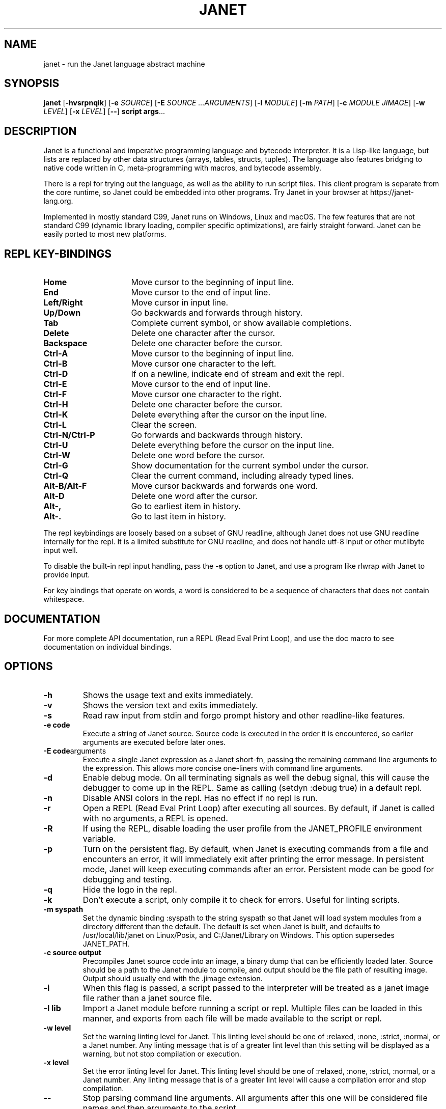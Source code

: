 .TH JANET 1
.SH NAME
janet \- run the Janet language abstract machine
.SH SYNOPSIS
.B janet
[\fB\-hvsrpnqik\fR]
[\fB\-e\fR \fISOURCE\fR]
[\fB\-E\fR \fISOURCE ...ARGUMENTS\fR]
[\fB\-l\fR \fIMODULE\fR]
[\fB\-m\fR \fIPATH\fR]
[\fB\-c\fR \fIMODULE JIMAGE\fR]
[\fB\-w\fR \fILEVEL\fR]
[\fB\-x\fR \fILEVEL\fR]
[\fB\-\-\fR]
.BR script
.BR args ...
.SH DESCRIPTION
Janet is a functional and imperative programming language and bytecode interpreter.
It is a Lisp-like language, but lists are replaced by other data structures
(arrays, tables, structs, tuples). The language also features bridging
to native code written in C, meta-programming with macros, and bytecode assembly.

There is a repl for trying out the language, as well as the ability to run script files.
This client program is separate from the core runtime, so Janet could be embedded
into other programs. Try Janet in your browser at https://janet-lang.org.

Implemented in mostly standard C99, Janet runs on Windows, Linux and macOS.
The few features that are not standard C99 (dynamic library loading, compiler
specific optimizations), are fairly straight forward. Janet can be easily ported to
most new platforms.

.SH REPL KEY-BINDINGS

.TP 16
.BR Home
Move cursor to the beginning of input line.

.TP 16
.BR End
Move cursor to the end of input line.

.TP 16
.BR Left/Right
Move cursor in input line.

.TP 16
.BR Up/Down
Go backwards and forwards through history.

.TP 16
.BR Tab
Complete current symbol, or show available completions.

.TP 16
.BR Delete
Delete one character after the cursor.

.TP 16
.BR Backspace
Delete one character before the cursor.

.TP 16
.BR Ctrl\-A
Move cursor to the beginning of input line.

.TP 16
.BR Ctrl\-B
Move cursor one character to the left.

.TP 16
.BR Ctrl\-D
If on a newline, indicate end of stream and exit the repl.

.TP 16
.BR Ctrl\-E
Move cursor to the end of input line.

.TP 16
.BR Ctrl\-F
Move cursor one character to the right.

.TP 16
.BR Ctrl\-H
Delete one character before the cursor.

.TP 16
.BR Ctrl\-K
Delete everything after the cursor on the input line.

.TP 16
.BR Ctrl\-L
Clear the screen.

.TP 16
.BR Ctrl\-N/Ctrl\-P
Go forwards and backwards through history.

.TP 16
.BR Ctrl\-U
Delete everything before the cursor on the input line.

.TP 16
.BR Ctrl\-W
Delete one word before the cursor.

.TP 16
.BR Ctrl\-G
Show documentation for the current symbol under the cursor.

.TP 16
.BR Ctrl\-Q
Clear the current command, including already typed lines.

.TP 16
.BR Alt\-B/Alt\-F
Move cursor backwards and forwards one word.

.TP 16
.BR Alt\-D
Delete one word after the cursor.

.TP 16
.BR Alt\-,
Go to earliest item in history.

.TP 16
.BR Alt\-.
Go to last item in history.

.LP

The repl keybindings are loosely based on a subset of GNU readline, although
Janet does not use GNU readline internally for the repl. It is a limited
substitute for GNU readline, and does not handle
utf-8 input or other mutlibyte input well.

To disable the built-in repl input handling, pass the \fB\-s\fR option to Janet, and
use a program like rlwrap with Janet to provide input.

For key bindings that operate on words, a word is considered to be a sequence
of characters that does not contain whitespace.

.SH DOCUMENTATION

For more complete API documentation, run a REPL (Read Eval Print Loop), and use the doc macro to
see documentation on individual bindings.

.SH OPTIONS
.TP
.BR \-h
Shows the usage text and exits immediately.

.TP
.BR \-v
Shows the version text and exits immediately.

.TP
.BR \-s
Read raw input from stdin and forgo prompt history and other readline-like features.

.TP
.BR \-e\ code
Execute a string of Janet source. Source code is executed in the order it is encountered, so earlier
arguments are executed before later ones.

.TP
.BR \-E\ code arguments
Execute a single Janet expression as a Janet short-fn, passing the remaining command line arguments to the expression. This allows
more concise one-liners with command line arguments.

.TP
.BR \-d
Enable debug mode. On all terminating signals as well the debug signal, this will
cause the debugger to come up in the REPL. Same as calling (setdyn :debug true) in a
default repl.

.TP
.BR \-n
Disable ANSI colors in the repl. Has no effect if no repl is run.

.TP
.BR \-r
Open a REPL (Read Eval Print Loop) after executing all sources. By default, if Janet is called with no
arguments, a REPL is opened.

.TP
.BR \-R
If using the REPL, disable loading the user profile from the JANET_PROFILE environment variable.

.TP
.BR \-p
Turn on the persistent flag. By default, when Janet is executing commands from a file and encounters an error,
it will immediately exit after printing the error message. In persistent mode, Janet will keep executing commands
after an error. Persistent mode can be good for debugging and testing.

.TP
.BR \-q
Hide the logo in the repl.

.TP
.BR \-k
Don't execute a script, only compile it to check for errors. Useful for linting scripts.

.TP
.BR \-m\ syspath
Set the dynamic binding :syspath to the string syspath so that Janet will load system modules
from a directory different than the default. The default is set when Janet is built, and defaults to
/usr/local/lib/janet on Linux/Posix, and C:/Janet/Library on Windows. This option supersedes JANET_PATH.

.TP
.BR \-c\ source\ output
Precompiles Janet source code into an image, a binary dump that can be efficiently loaded later.
Source should be a path to the Janet module to compile, and output should be the file path of
resulting image. Output should usually end with the .jimage extension.

.TP
.BR \-i
When this flag is passed, a script passed to the interpreter will be treated as a janet image file
rather than a janet source file.

.TP
.BR \-l\ lib
Import a Janet module before running a script or repl. Multiple files can be loaded
in this manner, and exports from each file will be made available to the script
or repl.
.TP
.BR \-w\ level
Set the warning linting level for Janet.
This linting level should be one of :relaxed, :none, :strict, :normal, or a
Janet number. Any linting message that is of a greater lint level than this setting will be displayed as
a warning, but not stop compilation or execution.
.TP
.BR \-x\ level
Set the error linting level for Janet.
This linting level should be one of :relaxed, :none, :strict, :normal, or a
Janet number. Any linting message that is of a greater lint level will cause a compilation error
and stop compilation.
.TP
.BR \-\-
Stop parsing command line arguments. All arguments after this one will be considered file names
and then arguments to the script.

.SH ENVIRONMENT

.B JANET_PATH
.RS
The location to look for Janet libraries. This is the only environment variable Janet needs to
find native and source code modules. If no JANET_PATH is set, Janet will look in
the default location set at compile time.
.RE

.B JANET_PROFILE
.RS
Path to a profile file that the interpreter will load before entering the REPL. This profile file will
not run for scripts, though. This behavior can be disabled with the -R option.
.RE

.B JANET_HASHSEED
.RS
To disable randomization of Janet's PRF on start up, one can set this variable. This can have the
effect of making programs deterministic that otherwise would depend on the random seed chosen at program start.
This variable does nothing in the default configuration of Janet, as PRF is disabled by default. Also, JANET_REDUCED_OS
cannot be defined for this variable to have an effect.
.RE

.SH AUTHOR
Written by Calvin Rose <calsrose@gmail.com>
